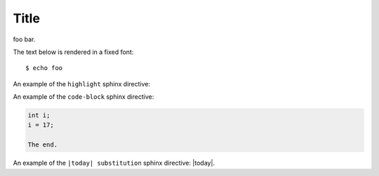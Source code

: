 Title
=====

foo bar.

The text below is rendered in a fixed font::

  $ echo foo

An example of the ``highlight`` sphinx directive:
  
.. highlight:: c

  func()

An example of the ``code-block`` sphinx directive:

.. code-block:: c

  int i;
  i = 17;
  
  The end.

An example of the ``|today| substitution`` sphinx directive: |today|.

